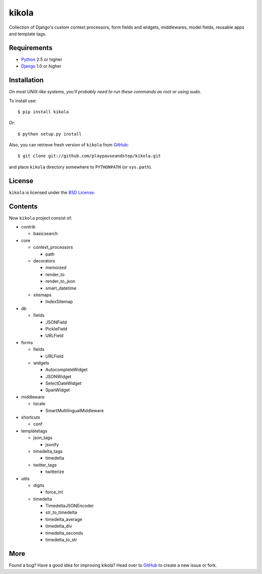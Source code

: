 ======
kikola
======

Collection of Django's custom context processors, form fields and widgets,
middlewares, model fields, reusable apps and template tags.

Requirements
============

* Python_ 2.5 or higher
* Django_ 1.0 or higher

.. _Python: http://www.python.org/
.. _Django: http://www.djangoproject.com/

Installation
============

*On most UNIX-like systems, you'll probably need to run these commands as root
or using sudo.*

To install use::

    $ pip install kikola

Or::

    $ python setup.py install

Also, you can retrieve fresh version of ``kikola`` from `GitHub
<http://github.com/playpauseandstop/kikola>`_::

    $ git clone git://github.com/playpauseandstop/kikola.git

and place ``kikola`` directory somewhere to ``PYTHONPATH`` (or ``sys.path``).

License
=======

``kikola`` is licensed under the `BSD License
<http://github.com/playpauseandstop/kikola/blob/master/LICENSE>`_.


Contents
========

Now ``kikola`` project consist of:

- contrib

  - basicsearch

- core

  - context_processors

    - path

  - decorators

    - memoized
    - render_to
    - render_to_json
    - smart_datetime

  - sitemaps

    - IndexSitemap

- db

  - fields

    - JSONField
    - PickleField
    - URLField

- forms

  - fields

    - URLField

  - widgets

    - AutocompleteWidget
    - JSONWidget
    - SelectDateWidget
    - SpanWidget

- middleware

  - locale

    - SmartMultilingualMiddleware

- shortcuts

  - conf

- templatetags

  - json_tags

    - jsonify

  - timedelta_tags

    - timedelta

  - twitter_tags

    - twitterize

- utils

  - digits

    - force_int

  - timedelta

    - TimedeltaJSONEncoder
    - str_to_timedelta
    - timedelta_average
    - timedelta_div
    - timedelta_seconds
    - timedelta_to_str

More
====

Found a bug? Have a good idea for improving kikola? Head over to `GitHub`_ to
create a new issue or fork.
